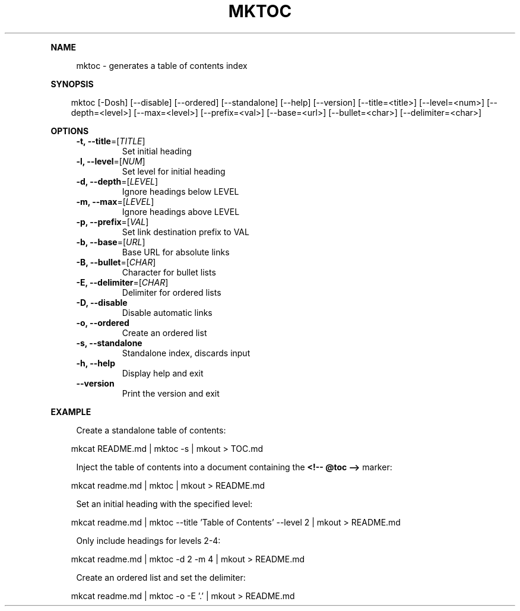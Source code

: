 .\" Generated by mkdoc on April, 2016
.TH "MKTOC" "1" "April, 2016" "mktoc 1.0.8" "User Commands"
.de nl
.sp 0
..
.de hr
.sp 1
.nf
.ce
.in 4
\l’80’
.fi
..
.de h1
.RE
.sp 1
\fB\\$1\fR
.RS 4
..
.de h2
.RE
.sp 1
.in 4
\fB\\$1\fR
.RS 6
..
.de h3
.RE
.sp 1
.in 6
\fB\\$1\fR
.RS 8
..
.de h4
.RE
.sp 1
.in 8
\fB\\$1\fR
.RS 10
..
.de h5
.RE
.sp 1
.in 10
\fB\\$1\fR
.RS 12
..
.de h6
.RE
.sp 1
.in 12
\fB\\$1\fR
.RS 14
..
.h1 "NAME"
.P
mktoc \- generates a table of contents index
.nl
.h1 "SYNOPSIS"
.PP
.in 10
mktoc [\-Dosh] [\-\-disable] [\-\-ordered] [\-\-standalone] [\-\-help] [\-\-version] [\-\-title=<title>] [\-\-level=<num>] [\-\-depth=<level>] [\-\-max=<level>] [\-\-prefix=<val>] [\-\-base=<url>] [\-\-bullet=<char>] [\-\-delimiter=<char>]
.h1 "OPTIONS"
.TP
\fB\-t, \-\-title\fR=[\fITITLE\fR]
 Set initial heading
.nl
.TP
\fB\-l, \-\-level\fR=[\fINUM\fR]
 Set level for initial heading
.nl
.TP
\fB\-d, \-\-depth\fR=[\fILEVEL\fR]
 Ignore headings below LEVEL
.nl
.TP
\fB\-m, \-\-max\fR=[\fILEVEL\fR]
 Ignore headings above LEVEL
.nl
.TP
\fB\-p, \-\-prefix\fR=[\fIVAL\fR]
 Set link destination prefix to VAL
.nl
.TP
\fB\-b, \-\-base\fR=[\fIURL\fR]
 Base URL for absolute links
.nl
.TP
\fB\-B, \-\-bullet\fR=[\fICHAR\fR]
 Character for bullet lists
.nl
.TP
\fB\-E, \-\-delimiter\fR=[\fICHAR\fR]
 Delimiter for ordered lists
.nl
.TP
\fB\-D, \-\-disable\fR
 Disable automatic links
.nl
.TP
\fB\-o, \-\-ordered\fR
 Create an ordered list
.nl
.TP
\fB\-s, \-\-standalone\fR
 Standalone index, discards input
.nl
.TP
\fB\-h, \-\-help\fR
 Display help and exit
.nl
.TP
\fB\-\-version\fR
 Print the version and exit
.nl
.h1 "EXAMPLE"
.P
Create a standalone table of contents:
.nl
.PP
.in 10
mkcat README.md | mktoc \-s | mkout > TOC.md
.br

.P
Inject the table of contents into a document containing the \fB<!\-\- @toc \-\->\fR marker:
.nl
.PP
.in 10
mkcat readme.md | mktoc | mkout > README.md
.br

.P
Set an initial heading with the specified level:
.nl
.PP
.in 10
mkcat readme.md | mktoc \-\-title 'Table of Contents' \-\-level 2 | mkout > README.md
.br

.P
Only include headings for levels 2\-4:
.nl
.PP
.in 10
mkcat readme.md | mktoc \-d 2 \-m 4 | mkout > README.md
.br

.P
Create an ordered list and set the delimiter:
.nl
.PP
.in 10
mkcat readme.md | mktoc \-o \-E '.' | mkout > README.md
.br
